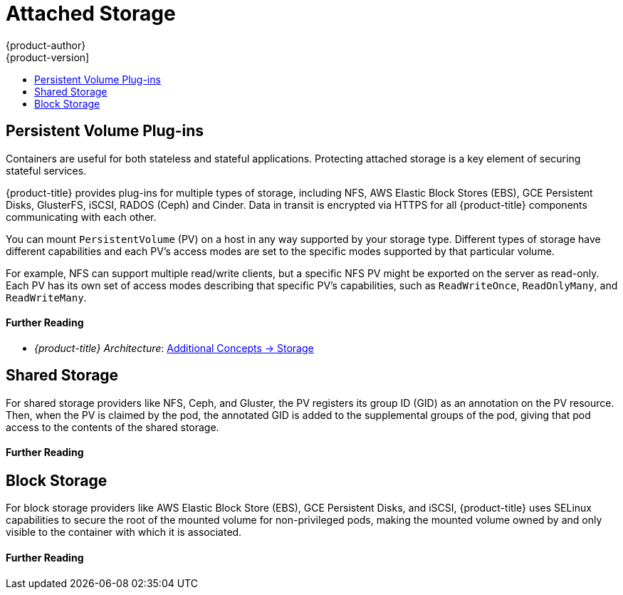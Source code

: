 [[security-storage]]
= Attached Storage
{product-author}
{product-version]
:data-uri:
:icons:
:experimental:
:toc: macro
:toc-title:
:prewrap!:

toc::[]

[[security-storage-pvs]]
== Persistent Volume Plug-ins

Containers are useful for both stateless and stateful applications. Protecting
attached storage is a key element of securing stateful services.

{product-title} provides plug-ins for multiple types of storage, including NFS,
AWS Elastic Block Stores (EBS), GCE Persistent Disks, GlusterFS, iSCSI, RADOS
(Ceph) and Cinder. Data in transit is encrypted via HTTPS for all
{product-title} components communicating with each other.

You can mount `PersistentVolume` (PV) on a host in any way supported by your
storage type. Different types of storage have different capabilities and each
PV's access modes are set to the specific modes supported by that particular
volume.

For example, NFS can support multiple read/write clients, but a specific NFS PV
might be exported on the server as read-only. Each PV has its own set of access
modes describing that specific PV's capabilities, such as `ReadWriteOnce`,
`ReadOnlyMany`, and `ReadWriteMany`.

[discrete]
[[security-storage-further-reading-1]]
==== Further Reading

- _{product-title} Architecture_: xref:../architecture/additional_concepts/storage.adoc#architecture-additional-concepts-storage[Additional Concepts -> Storage]
ifdef::openshift-enterprise,openshift-origin[]
- _{product-title} Configuring Clusters_: xref:../install_config/persistent_storage/pod_security_context.adoc#install-config-persistent-storage-pod-security-context[Configuring Persistent Storage -> Volume Security]
endif::[]


[[security-storage-shared]]
== Shared Storage

For shared storage providers like NFS, Ceph, and Gluster, the PV registers its
group ID (GID) as an annotation on the PV resource. Then, when the PV is claimed
by the pod, the annotated GID is added to the supplemental groups of the pod,
giving that pod access to the contents of the shared storage.

[discrete]
[[security-storage-further-reading-2]]
==== Further Reading

ifdef::openshift-enterprise,openshift-origin[]
- _{product-title} Configuring Clusters_
** xref:../install_config/persistent_storage/persistent_storage_nfs.adoc#install-config-persistent-storage-persistent-storage-nfs[Persistent Storage Using NFS]
** xref:../install_config/persistent_storage/persistent_storage_ceph_rbd.adoc#install-config-persistent-storage-persistent-storage-ceph-rbd[Persistent Storage Using Ceph RBD]
** xref:../install_config/persistent_storage/persistent_storage_glusterfs.adoc#install-config-persistent-storage-persistent-storage-glusterfs[Persistent Storage Using GlusterFS]
endif::[]

[[security-storage-block]]
== Block Storage

For block storage providers like AWS Elastic Block Store (EBS), GCE Persistent
Disks, and iSCSI, {product-title} uses SELinux capabilities to secure the root
of the mounted volume for non-privileged pods, making the mounted volume owned
by and only visible to the container with which it is associated.

[discrete]
[[security-storage-further-reading-3]]
==== Further Reading

ifdef::openshift-enterprise,openshift-origin[]
- _{product-title} Configuring Clusters_
** xref:../install_config/persistent_storage/persistent_storage_aws.adoc#install-config-persistent-storage-persistent-storage-aws[Persistent Storage Using AWS Elastic Block Storage]
** xref:../install_config/persistent_storage/persistent_storage_gce.adoc#install-config-persistent-storage-persistent-storage-gce[Persistent Storage Using GCE Persistent Disk]
** xref:../install_config/persistent_storage/persistent_storage_iscsi.adoc#install-config-persistent-storage-persistent-storage-iscsi[Persistent Storage Using iSCSI]
endif::[]
